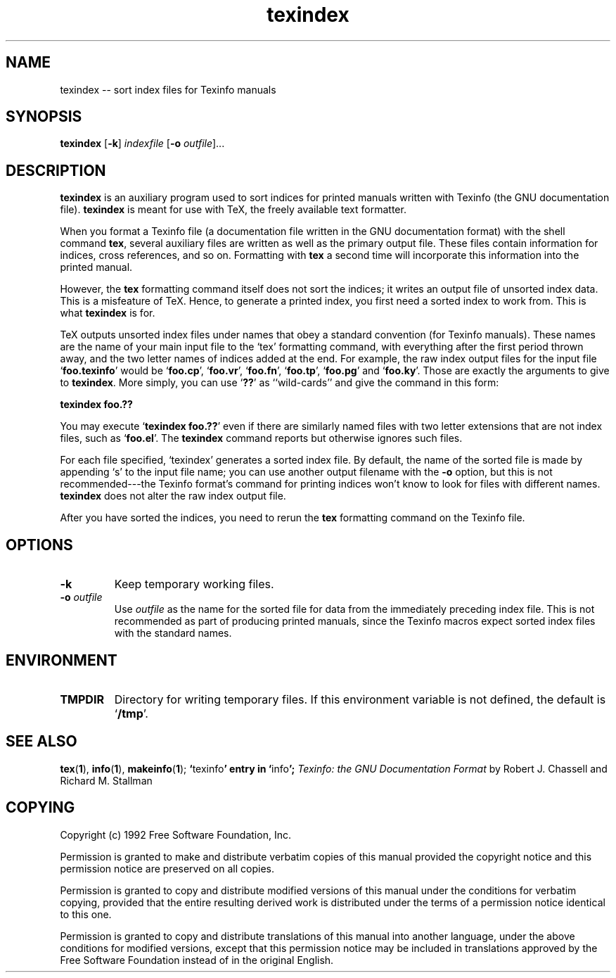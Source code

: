 .\" Copyright (c) 1992 Free Software Foundation
.\" See section COPYING for conditions for redistribution
.\" $Id: texindex.man,v 1.1 1993/02/26 02:00:12 zoo Exp $
.TH texindex 1 "2mar1992" "GNU Tools" "GNU Tools"
.de BP
.sp
.ti -.2i
\(**
..

.SH NAME
texindex -- sort index files for Texinfo manuals
.SH SYNOPSIS
.hy 0
.na
.TP
\fBtexindex\fP [\|\fB\-k\fP\|] \fIindexfile\fP [\|\fB\-o\fP \fIoutfile\fP\|]\|.\|.\|.
.ad b
.hy 1
.SH DESCRIPTION
.B texindex
is an auxiliary program used to sort indices for printed manuals
written with Texinfo (the GNU documentation file).  
.B texindex
is meant for use with TeX, the freely available text formatter.

When you format a Texinfo file (a documentation file written in the
GNU documentation format) with the shell command 
.BR tex ,
several auxiliary files are written as well as the primary output
file.  These files contain information for indices, cross references,
and so on.  Formatting with 
.B tex
a second time will incorporate this information into the printed
manual.

However, the 
.B tex
formatting command itself does not sort the indices; it
writes an output file of unsorted index data.  This is a misfeature of
TeX.  Hence, to generate a printed index, you first need a sorted
index to work from.  This is what
.B texindex
is for.

TeX outputs unsorted index files under
names that obey a standard convention (for Texinfo manuals).  These names are the name of
your main input file to the `tex' formatting command, with everything
after the first period thrown away, and the two letter names of
indices added at the end.  For example, the raw index output files for
the input file `\|\fBfoo.texinfo\fP\|' would be `\|\fBfoo.cp\fP\|', 
`\|\fBfoo.vr\fP\|', `\|\fBfoo.fn\fP\|', `\|\fBfoo.tp\fP\|',
`\|\fBfoo.pg\fP\|' and `\|\fBfoo.ky\fP\|'.  Those are exactly the arguments to
give to 
.BR texindex .
More simply, you can use `\|\fB??\|\fP' as ``wild-cards'' and
give the command in this form:

.B
\ \ \ \ \ texindex\ foo.??

You may execute `\|\fBtexindex\ foo.??\fP\|' even if there are
similarly named files with two letter extensions that are not index
files, such as `\|\fBfoo.el\fP\|'.  The
.B texindex
command reports but otherwise ignores such files.

For each file specified, `texindex' generates a sorted index file.
By default, the name of the sorted file is made by appending `s' to
the input file name; you can use another output filename with the 
.B \-o
option, but this is not recommended---the Texinfo format's command for
printing indices won't know to look for files with different names.
.B 
texindex
does not alter the raw index output file.

After you have sorted the indices, you need to rerun the 
.B tex
formatting command on the Texinfo file.
.SH OPTIONS
.TP
.B \-k
Keep temporary working files.
.TP
\fB\-o\fP \fIoutfile\fP
Use \fIoutfile\fP as the name for the sorted file for data from the
immediately preceding index file.  This is not recommended as part of
producing printed manuals, since the Texinfo macros expect sorted
index files with the standard names.
.SH ENVIRONMENT
.TP
.B TMPDIR
Directory for writing temporary files.  If this environment variable
is not defined, the default is `\|\fB/tmp\fP\|'.
.SH "SEE ALSO"
.BR tex ( 1 ),
.BR info ( 1 ),
.BR makeinfo ( 1 );
.BR ` texinfo "' entry in `" info ';
.I
Texinfo: the GNU Documentation Format
by Robert J. Chassell and Richard M. Stallman
.SH COPYING
Copyright (c) 1992 Free Software Foundation, Inc.
.PP
Permission is granted to make and distribute verbatim copies of
this manual provided the copyright notice and this permission notice
are preserved on all copies.
.PP
Permission is granted to copy and distribute modified versions of this
manual under the conditions for verbatim copying, provided that the
entire resulting derived work is distributed under the terms of a
permission notice identical to this one.
.PP
Permission is granted to copy and distribute translations of this
manual into another language, under the above conditions for modified
versions, except that this permission notice may be included in
translations approved by the Free Software Foundation instead of in
the original English.
